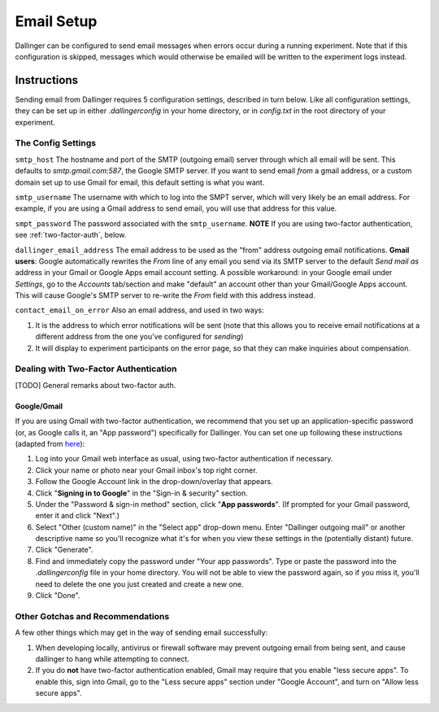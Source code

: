 Email Setup
============

Dallinger can be configured to send email messages when errors occur during a running
experiment. Note that if this configuration is skipped, messages which would
otherwise be emailed will be written to the experiment logs instead.

Instructions
-------------
Sending email from Dallinger requires 5 configuration settings, described in turn below.
Like all configuration settings, they can be set up in either `.dallingerconfig` in your
home directory, or in `config.txt` in the root directory of your experiment.

The Config Settings
~~~~~~~~~~~~~~~~~~~

``smtp_host`` The hostname and port of the SMTP (outgoing email) server through which all
email will be sent. This defaults to `smtp.gmail.com:587`, the Google SMTP server. If you want
to send email *from* a gmail address, or a custom domain set up to use Gmail for email, this
default setting is what you want.

``smtp_username`` The username with which to log into the SMPT server, which will very
likely be an email address. For example, if you are using a Gmail address to send email,
you will use that address for this value.

``smpt_password`` The password associated with the ``smtp_username``. **NOTE** If you are
using two-factor authentication, see :ref:`two-factor-auth`, below.

``dallinger_email_address`` The email address to be used as the "from" address
outgoing email notifications.
**Gmail users**: Google automatically rewrites the *From* line of any email you send via its
SMTP server to the default *Send mail as* address in your Gmail or Google Apps
email account setting. A possible workaround: in your Google email under *Settings*, go to the *Accounts* tab/section and make
"default" an account other than your Gmail/Google Apps account. This will cause
Google's SMTP server to re-write the *From* field with this address instead.


``contact_email_on_error`` Also an email address, and used in two ways:

1. It is the address to which error notifications will be sent (note that this
   allows you to receive email notifications at a different address from the one
   you've configured for *sending*)
2. It will display to experiment participants on the error page, so that
   they can make inquiries about compensation.


.. _two-factor-auth:

Dealing with Two-Factor Authentication
~~~~~~~~~~~~~~~~~~~~~~~~~~~~~~~~~~~~~~~
[TODO] General remarks about two-factor auth.

Google/Gmail
""""""""""""
If you are using Gmail with two-factor authentication, we recommend that you set
up an application-specific password (or, as Google calls it, an "App password")
specifically for Dallinger. You can set one up following these instructions
(adapted from `here <https://www.lifewire.com/get-a-password-to-access-gmail-by-pop-imap-2-1171882>`_):

#. Log into your Gmail web interface as usual, using two-factor authentication if
   necessary.
#. Click your name or photo near your Gmail inbox's top right corner.
#. Follow the Google Account link in the drop-down/overlay that appears.
#. Click "**Signing in to Google**" in the "Sign-in & security" section.
#. Under the "Password & sign-in method" section, click "**App passwords**".
   (If prompted for your Gmail password, enter it and click "Next".)
#. Select "Other (custom name)" in the "Select app" drop-down menu.
   Enter "Dallinger outgoing mail" or another descriptive name so you'll recognize
   what it's for when you view these settings in the (potentially distant) future.
#. Click "Generate".
#. Find and immediately copy the password under "Your app passwords". Type or paste the
   password into the `.dallingerconfig` file in your home directory.
   You will not be able to view the password again, so if you miss it, you'll
   need to delete the one you just created and create a new one.
#. Click "Done".

Other Gotchas and Recommendations
~~~~~~~~~~~~~~~~~~~~~~~~~~~~~~~~~

A few other things which may get in the way of sending email successfully:

#. When developing locally, antivirus or firewall software may prevent outgoing email
   from being sent, and cause dallinger to hang while attempting to connect.

#. If you do **not** have two-factor authentication enabled, Gmail may require
   that you enable "less secure apps". To enable this, sign into Gmail,
   go to the "Less secure apps" section under "Google Account", and turn on
   "Allow less secure apps".
